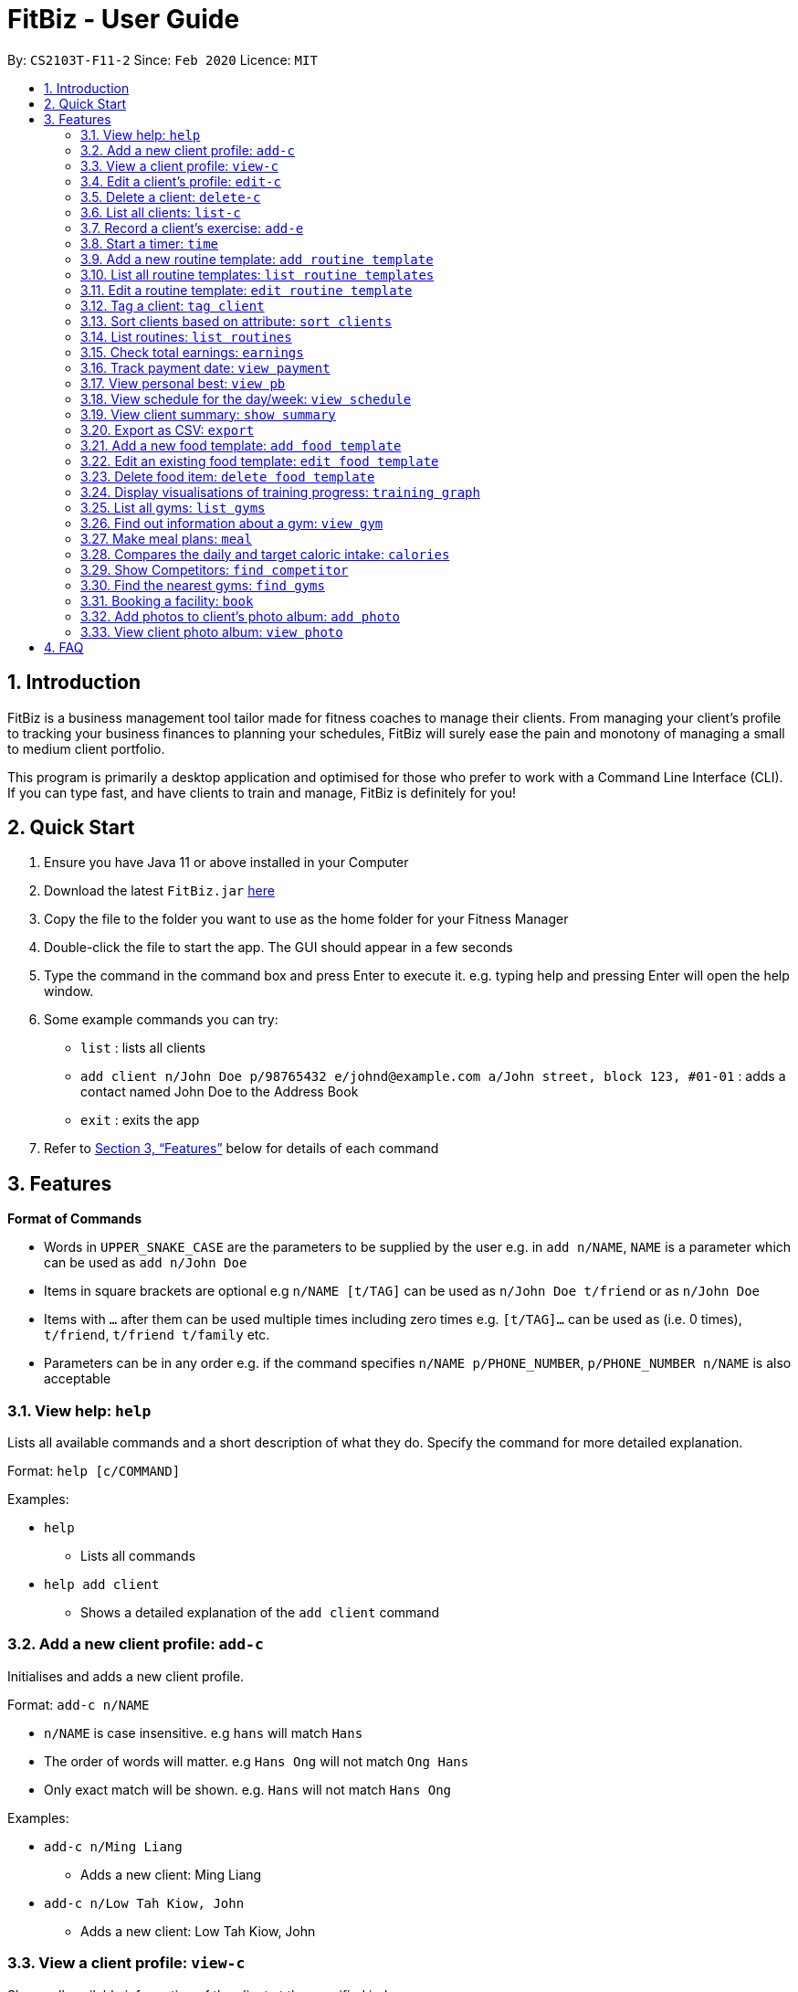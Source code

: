 = FitBiz - User Guide
:site-section: UserGuide
:toc:
:toc-title:
:toc-placement: preamble
:sectnums:
:imagesDir: images
:stylesDir: stylesheets
:xrefstyle: full
:experimental:
ifdef::env-github[]
:tip-caption: :bulb:
:note-caption: :information_source:
endif::[]
:repoURL: https://github.com/AY1920S2-CS2103T-F11-2/main

By: `CS2103T-F11-2` Since: `Feb 2020` Licence: `MIT`

== Introduction

FitBiz is a business management tool tailor made for fitness coaches to manage their clients. From managing your client's profile to tracking your business finances to planning your schedules, FitBiz will surely ease the pain and monotony of managing a small to medium client portfolio.

This program is primarily a desktop application and optimised for those who prefer to work with a Command Line Interface (CLI). If you can type fast, and have clients to train and manage, FitBiz is definitely for you!

== Quick Start

. Ensure you have Java 11 or above installed in your Computer
. Download the latest `FitBiz.jar` link:{repoURL}/releases[here]
. Copy the file to the folder you want to use as the home folder for your Fitness Manager
. Double-click the file to start the app. The GUI should appear in a few seconds
. Type the command in the command box and press Enter to execute it. e.g. typing help and pressing Enter will open the help window.
. Some example commands you can try:
* `list` : lists all clients
* `add client n/John Doe p/98765432 e/johnd@example.com a/John street, block 123, #01-01`
: adds a contact named John Doe to the Address Book
* `exit` : exits the app
. Refer to <<Features>> below for details of each command

== Features

*Format of Commands*

* Words in `UPPER_SNAKE_CASE` are the parameters to be supplied by the user
e.g. in `add n/NAME`, `NAME` is a parameter which can be used as `add n/John Doe`
* Items in square brackets are optional e.g `n/NAME [t/TAG]` can be used as `n/John Doe t/friend` or as `n/John Doe`
* Items with `…` after them can be used multiple times including zero times e.g. `[t/TAG]…` can be used as (i.e. 0 times), `t/friend`, `t/friend t/family` etc.
* Parameters can be in any order e.g. if the command specifies `n/NAME p/PHONE_NUMBER`, `p/PHONE_NUMBER n/NAME` is also acceptable

=== View help: `help`

Lists all available commands and a short description of what they do. Specify the command for more detailed explanation.

Format: `help [c/COMMAND]`

Examples:

* `help`
** Lists all commands
* `help add client`
** Shows a detailed explanation of the `add client` command

=== Add a new client profile: `add-c`

Initialises and adds a new client profile.

Format: `add-c n/NAME`

* `n/NAME` is case insensitive. e.g `hans` will match `Hans`
* The order of words will matter. e.g `Hans Ong` will not match `Ong Hans`
* Only exact match will be shown. e.g. `Hans` will not match `Hans Ong`

Examples:

* `add-c n/Ming Liang`
** Adds a new client: Ming Liang
* `add-c n/Low Tah Kiow, John`
** Adds a new client: Low Tah Kiow, John

=== View a client profile: `view-c`

Shows all available information of the client at the specified index.

Format: `view-c INDEX`

* `INDEX` refers to the index number shown in the displayed client list
* `INDEX` must be a positive integer (ie. 1, 2, 3, ...)

Examples:

* `view client 3`
** Shows information about the 3rd client
* `view client 45`
** Shows information about the 45th client

=== Edit a client’s profile: `edit-c`

Edits the client’s personal details by specifying the attribute and the new value.

Format: `edit-c INDEX [n/NAME] [p/PHONE] [e/EMAIL] [a/ADDRESS] [t/TAG]...`

* `INDEX` refers to the index number shown in the displayed client list
* `INDEX` must be a positive integer (ie. 1, 2, 3, ...)
* At least one of the optional fields must be provided
* When editing tags, the existing tags of the person will be removed i.e adding of tags is not cumulative
* You can remove all the person’s tags by typing `t/`` without specifying any tags after it

Examples:

* `edit-c 1 n/Ming Liang a/age v/60 a/gender v/male`
** Edits the name of the 1st client to Ming Liang, age to 60, and gender to male.

=== Delete a client: `delete-c`

Deletes the client at the specified index from the program.

Format: `delete-c INDEX`

* `INDEX` refers to the index number shown in the displayed client list
* `INDEX` must be a positive integer (ie. 1, 2, 3, ...)

Examples:

* `delete-c 4`
** Deletes the 4th client from the program

=== List all clients: `list-c`

Shows all clients currently entered in this program.

Format: `list-c`

=== Record a client's exercise: `add-e`

Adds and records an exercise to a client at the specified index.

Format: `add-e CLIENT_INDEX e/EXERCISE_NAME [d/DATE] [r/REMARKS]`

* `CLIENT_INDEX` refers to the index number shown in the displayed client list
* `CLIENT_INDEX` must be a positive integer (ie. 1, 2, 3, ...)
* If `DATE` is not specified, it will be defaulted to the current day
* `DATE` must be of the form `DD-MM-YYYY` (ie. 02-07-2020 for 2nd July 2020)

Examples:

* `add-e 2 e/Push Ups d/25-02-2020 r/50 Reps`
** Adds an exercise called "Push Ups" with remarks "50 reps" on 2nd July 2020 to the 2nd client

=== Start a timer: `time`

Starts a timer which will notify you when it ends.

Format: `time [h/HOURS] [m/MINUTES] [s/SECONDS]`

Examples:

* `time m/4 s/40`
** Starts a timer for 4 minutes and 40 seconds

=== Add a new routine template: `add routine template`

Adds a new routine template with the specified name and exercise templates.

Format: `add routine template n/NAME_OF_TEMPLATE e/[EXERCISE_TEMPLATES]...`

* `n/NAME_OF_TEMPLATE` is case insensitive. e.g `back` will match `Back`
* The order of words will matter. e.g `Push Pull` will not match `Pull Push`
* Only exact match will be shown. e.g `Push` will not match `Push Pull`
* `e/EXERCISE_TEMPLATES` must exist in the predefined list of exercise templates

Example:

* `add routine template n/Push Pull e/Pull Up e/Bench Press`
** Adds a new routine template with called Push Pull with 2 exercises, Pull Up
and Bench Press.

=== List all routine templates: `list routine templates`

Shows all routine templates currently entered in this program.

Format: `list routine templates`

=== Edit a routine template: `edit routine template`

Edits a new routine template with the specified name and exercise templates.

Format: `edit routine template n/NAME_OF_TEMPLATE [a/ATTRIBUTE v/VALUE]...`

* `n/NAME_OF_TEMPLATE` is case insensitive. e.g `back` will match `Back`
* The order of words will matter. e.g `Push Pull` will not match `Pull Push`
* Only exact match will be shown. e.g `Push` will not match `Push Pull`
* `[a/ATTRIBUTE]` has to be a valid attribute for the routine template
* `[v/VALUE]` has to be of matching type to the attribute of the routine
template

Examples:

* `edit routine template n/Push Pull a/NAME_OF_TEMPLATE v/Pull Push`
** Renames the routine template called `Push Pull` to `Pull Push`

=== Tag a client: `tag client`

Assigns a tag to a client for ease of grouping and searching.

Format: `tag client n/NAME t/TAG`

* `n/NAME` is case insensitive. e.g `hans` will match `Hans`
* The order of words will matter. e.g `Hans Ong` will not match `Ong Hans`
* Only exact match will be shown. e.g. `Hans` will not match `Hans Ong`

Examples:

* `tag client n/Jeffreigh t/Professional`
** The client Jeffreigh is now tagged as `Professional`. Future searches for
the `Professional` tag will include Jeffreigh

=== Sort clients based on attribute: `sort clients`

Sorts clients by descending order based on the specified attribute.

Format: `sort clients a/ATTRIBUTE`

Examples:

* `sort clients a/Height`
** returns a sorted list of all clients in descending order

=== List routines: `list routines`

Returns a list of all routines.

Format: `list routines`

Examples:

* `list routines`
** returns a complete list of all routines.

Sorts clients by descending order based on the specified attribute.

Format: `sort clients a/ATTRIBUTE`

Examples:

* `sort clients a/Height`
** returns a sorted list of all clients in descending order

=== Check total earnings: `earnings`

Shows the total earnings or the specific earnings for a client.

Format: `earnings [n/NAME] [t/TAG]`

* If no name is given, total earnings from all clients will be shown
* If a name is given, only earnings from that client is shown
* `[n/NAME]` is case insensitive. e.g hans will match Hans
* The order of words will matter. e.g Hans Ong will not match Ong Hans
* Only exact match will be shown. e.g. Hans will not match Hans Ong

Examples:

* `earnings`
** Shows the complete list of clients and total earnings.
* `earnings n/Jane Doe`
** Shows the earnings from client Jane Doe only.

=== Track payment date: `view payment`

Shows the list of payment information.

Format: `view payment d/DETAIL`

* `d/DETAIL` can be `n/NAME`, `d/DATE` or `m/MONTH`
* `n/NAME` is case insensitive. e.g `hans` will match `Hans`
* The order of words will matter. e.g `Hans Ong` will not match `Ong Hans`
* Only exact match will be shown. e.g. `Hans` will not match `Hans Ong`
* `d/DATE` must be in the format `DD/MM/YYYY`
* `m/MONTH` must be spelt in full e.g. `january`

Examples:

* `view payment n/tom`
** Shows a payment details of clients name Tom
* `view payment d/12/12/2020`
** Shows all payment details on 12 December 2020
* `view payment m/august`
** Shows all payment details in August

=== View personal best: `view pb`

Displays the personal best of all exercises of a client.

Format: `view pb n/NAME`

* `n/NAME` is case insensitive. e.g `hans` will match `Hans`
* The order of words will matter. e.g `Hans Ong` will not match `Ong Hans`
* Only exact match will be shown. e.g. `Hans` will not match `Hans Ong`

Example:

* `view pb n/Raymond tan`
** Shows the best record done for all exercises done by Raymond Tan

=== View schedule for the day/week: `view schedule`

Shows the schedule for today or the time specified.

Format: `view schedule t/TYPE`

* `t/TYPE` can be `d/DATE`, `week` or `month`
* `d/DATE` must be of the format `DD/MM/YYYY`
* to view schedule for today, leave `t/TYPE` blank

Examples:

* `view schedule`
** Shows the schedule for today
* `view schedule t/week`
** Shows the schedule of the current week

=== View client summary: `show summary`

Shows all the trainings done by the client.

Format: `view summary n/NAME`

* `n/NAME` is case insensitive. e.g `hans` will match `Hans`
* The order of words will matter. e.g `Hans Ong` will not match `Ong Hans`
* Only exact match will be shown. e.g. `Hans` will not match `Hans Ong`

Example:

* `view summary n/Timothy Lee`
** Shows all the training records of Timothy Lee

=== Export as CSV: `export`

Exports client’s training record to a CSV file.

Format: `export n/NAME`

* `n/NAME` is case insensitive. e.g `hans` will match `Hans`
* The order of words will matter. e.g `Hans Ong` will not match `Ong Hans`
* Only exact match will be shown. e.g. `Hans` will not match `Hans Ong`

Example:

* `export n/Lucy Liu`
** Exports training records of Lucy Liu as a CSV file

=== Add a new food template: `add food template`

Adds a new food template with the specified name and calories per serving.

Format: `add food n/NAME_OF_FOOD c/CALORIES`

* `n/NAME_OF_FOOD` is case insensitive. e.g `laksa` will match `Laksa`
* The order of words will matter. e.g `Nasi Lemak` will not match `Lemak Nasi`
* Only exact match will be shown. e.g `Nasi` will not match `Nasi Lemak`
* `c/CALORIES` is the calories per serving

Example:

* `add food template n/Chilli Crab c/100`
** Adds a new food template with food name Chilli Crab and 100 calories per
serving.

=== Edit an existing food template: `edit food template`

Edits an existing food template.

Format: `edit food template n/NAME_OF_FOOD [a/ATTRIBUTE v/VALUE]...`

* `n/NAME_OF_FOOD` is case insensitive. e.g `laksa` will match `Laksa`
* The order of words will matter. e.g `Nasi Lemak` will not match `Lemak Nasi`
* Only exact match will be shown. e.g `Nasi` will not match `Nasi Lemak`
* `[a/ATTRIBUTE]` has to be a valid attribute for the food
* `[v/VALUE]` has to be of matching type to the attribute of the food

Example:

* `edit n/Chilli Crab a/CALORIES v/200`
** Edits the calories per serving for Chilli Crab to be 200g per serving.

=== Delete food item: `delete food template`

Deletes an existing food template.

Format: `delete food template n/NAME_OF_FOOD`

* `n/NAME_OF_FOOD` is case insensitive. e.g `laksa` will match `Laksa`
* The order of words will matter. e.g `Nasi Lemak` will not match `Lemak Nasi`
* Only exact match will be shown. e.g `Nasi` will not match `Nasi Lemak`
* `[a/ATTRIBUTE]` has to be a valid attribute for the food.

Examples:

* `delete food template n/Chilli Crab`
** Removes food template for Chilli Crab.

=== Display visualisations of training progress: `training graph`

Shows visualisations of client’s exercise progress.

Format: `training graph n/NAME a/ATTRIBUTE [s/START] [e/END]`

* Generates a graphical representation of the client’s progress
* Client is specified by `n/NAME`
* `a/ATTRIBUTE` include client’s weight, workout personal best, fat percentage
etc
* `[s/START]`, `[e/END]` are optional
* Date format of `[s/START]`, `[e/END]` is `DD/MM/YYYY`

Examples:

* `training graph n/Ming Liang a/weight`
** Shows a graph of Ming Liang’s weight losing progress since he first started
to current date.

=== List all gyms: `list gyms`

Lists all available gyms in Singapore.

Format: `list gyms`

=== Find out information about a gym: `view gym`

Finds and lists information about a gym, including opening and closing times,
popularity etc.

Format: `view gym g/GYM`

* `g/GYM` is case insensitive. e.g `clementi gym` will match `Clementi Gym`
* The order of words will matter. e.g `Gym Clementi` will not match
`Clementi Gym`
* Only exact match will be shown. e.g. `Jurong` will not match
`Jurong East Gym`.

Example:

* `view gym g/Jurong East Fitness Club`
** Returns the address, opening and closing times and average occupancy.

=== Make meal plans: `meal`

Stores meal plans into the storage.

Format: `meal [n/NAME] [l/] [f/FOOD] [c/CALORIES]`

* Saves the meal into storage for reference and to assign to client.
* Multiple ingredients are separated by `[l/]`.
* Can have multiple `[l/]` for the breakdown of different ingredients in the
food.
* `[c/CALORIES]` can be used to calculate client’s daily calories intake
automatically.
* `[c/CALORIES]` must be a number.

Examples:

* `meal n/Chicken Breast with Brocolli l/f/Chicken breast c/165 calories 1/f/Brocolli c/34 calories`
** Stores meal plan chicken breast with broccoli with the breakdown of calories
from chicken breast and broccoli.

=== Compares the daily and target caloric intake: `calories`

Calculates the difference between client’s current calorie intake and expected
intake value

Format: `calories [n/NAME]`

* `[n/Name]` is case insensitive. e.g `hans` will match `Hans`
* The order of words will matter. e.g `Hans Ong` will not match `Ong Hans`
* Only exact match will be shown. e.g. `Hans` will not match `Hans Ong`

Examples:

* `calories n/Ming Liang`
** Returns Ming Liang’s current calorie intake out of expected calorie intake.

=== Show Competitors: `find competitor`

Shows a list of clients who have the specified competition.

Format: `find competitors [n/NAME]`

* Shows a list of clients with the specified competition tagged to their
profile.
* `n/[Name]` is case insensitive. e.g hometeamns will match HomeTeamNS
* The order of words will not matter. e.g `Fitness Ironman` will match
`Ironman Fitness`
* Only full words will be matched. e.g. `Iron` will not match `Irons`
* Competition matching at least one keyword will be returned.
e.g. `Ironman Powerlifting` will return
`HomeTeamNS Fitness Ironman 2019, Sheffield 2020 Powerlifting`

Examples:

* `find competitors HomeTeamNS Fitness Ironman 2019`
** Shows a list of clients competing for HomeTeamNS Fitness Ironman 2019.
* `find competitors Sheffield 2020 Powerlifting`
** Shows a list of clients competing for Sheffield 2020 Powerlifting.

=== Find the nearest gyms: `find gyms`

Finds the nearest gyms to a client according to their address.

Format: `find gyms [n/NAME]`

* `n/NAME` is case insensitive. e.g `hans` will match `Hans`
* The order of words will matter. e.g `Hans Ong` will not match `Ong Hans`
* Only exact match will be shown. e.g. `Hans` will not match `Hans Ong`
* At most 5 gyms will be shown

Examples:

* `find gym n/Kee Ah Siow`
** Finds the nearest gyms to Kee Ah Siow

=== Booking a facility: `book`

Books a fitness facility from a in-built list of available facilities.

Format: `book f/FACILITY t/TIME d/DURATION`

* Books the facility specified in `f/FACILITY`. The facility needs to be found
in the in-built list. Else, an error would occur
* Facilities have different operating hours and an error would occur if user
book outside the operating hours
* Format for `t/TIME` is 24-hour clock
* Format for `d/DURATION` is in minutes and should be multiples of 30. Else,
an error would occur

Examples:

* `book f/Farrer Park Field t/1400 d/60`
** Books Farrer Park Field from 2pm to 3pm
* `book f/Burghley Tennis Centre t/0900 d/120`
** Books Burghley Tennis Centre from 9am to 11am

=== Add photos to client’s photo album: `add photo`

Add photo to a client’s photo album to track physique progress.

Format: `add photo n/NAME`

* `n/NAME` is case insensitive. e.g `hans` will match `Hans`
* If there are 2 people with the same name, enter the `INDEX` of the correct
person
* After the person is identified, a file attachment window will appear
* Select the file you want from the file attachment window
* The timestamp of the photo added will be recorded

Example:

* `add photo tom`
** Adds photo tommy.png(chosen)to Tom’s photo album
* `add photo Betty`
** Adds photo betty.png(chosen) to Betty Koh’s photo album

=== View client photo album: `view photo`

Shows client’s photo in an album format.

Format: `view photo n/NAME`

* Photos displayed in photo album are sorted by date(Newest to Oldest)
* The search is case insensitive. e.g `hans` will match `Hans`
* The order of the keywords will matter. e.g. `Hans Bo` will not match `Bo Hans`
* Only the name is searched.
* Only full words will be matched e.g. `Han` will not match `Hans`
* Clients matching at least one keyword will be returned (i.e. `OR` search).
e.g. `Hans Bo` will return `Hans Gruber, Bo Yang`
* If there are 2 people identified, enter the `INDEX` of the correct person

Examples:

* `view photo Diana`
** Shows photo album of Diana

== FAQ

*Q*: How do I transfer my data to another Computer? +
*A*: Install the app in the other computer and overwrite the empty data file it creates with the file that contains the data of your previous FitBiz folder.
